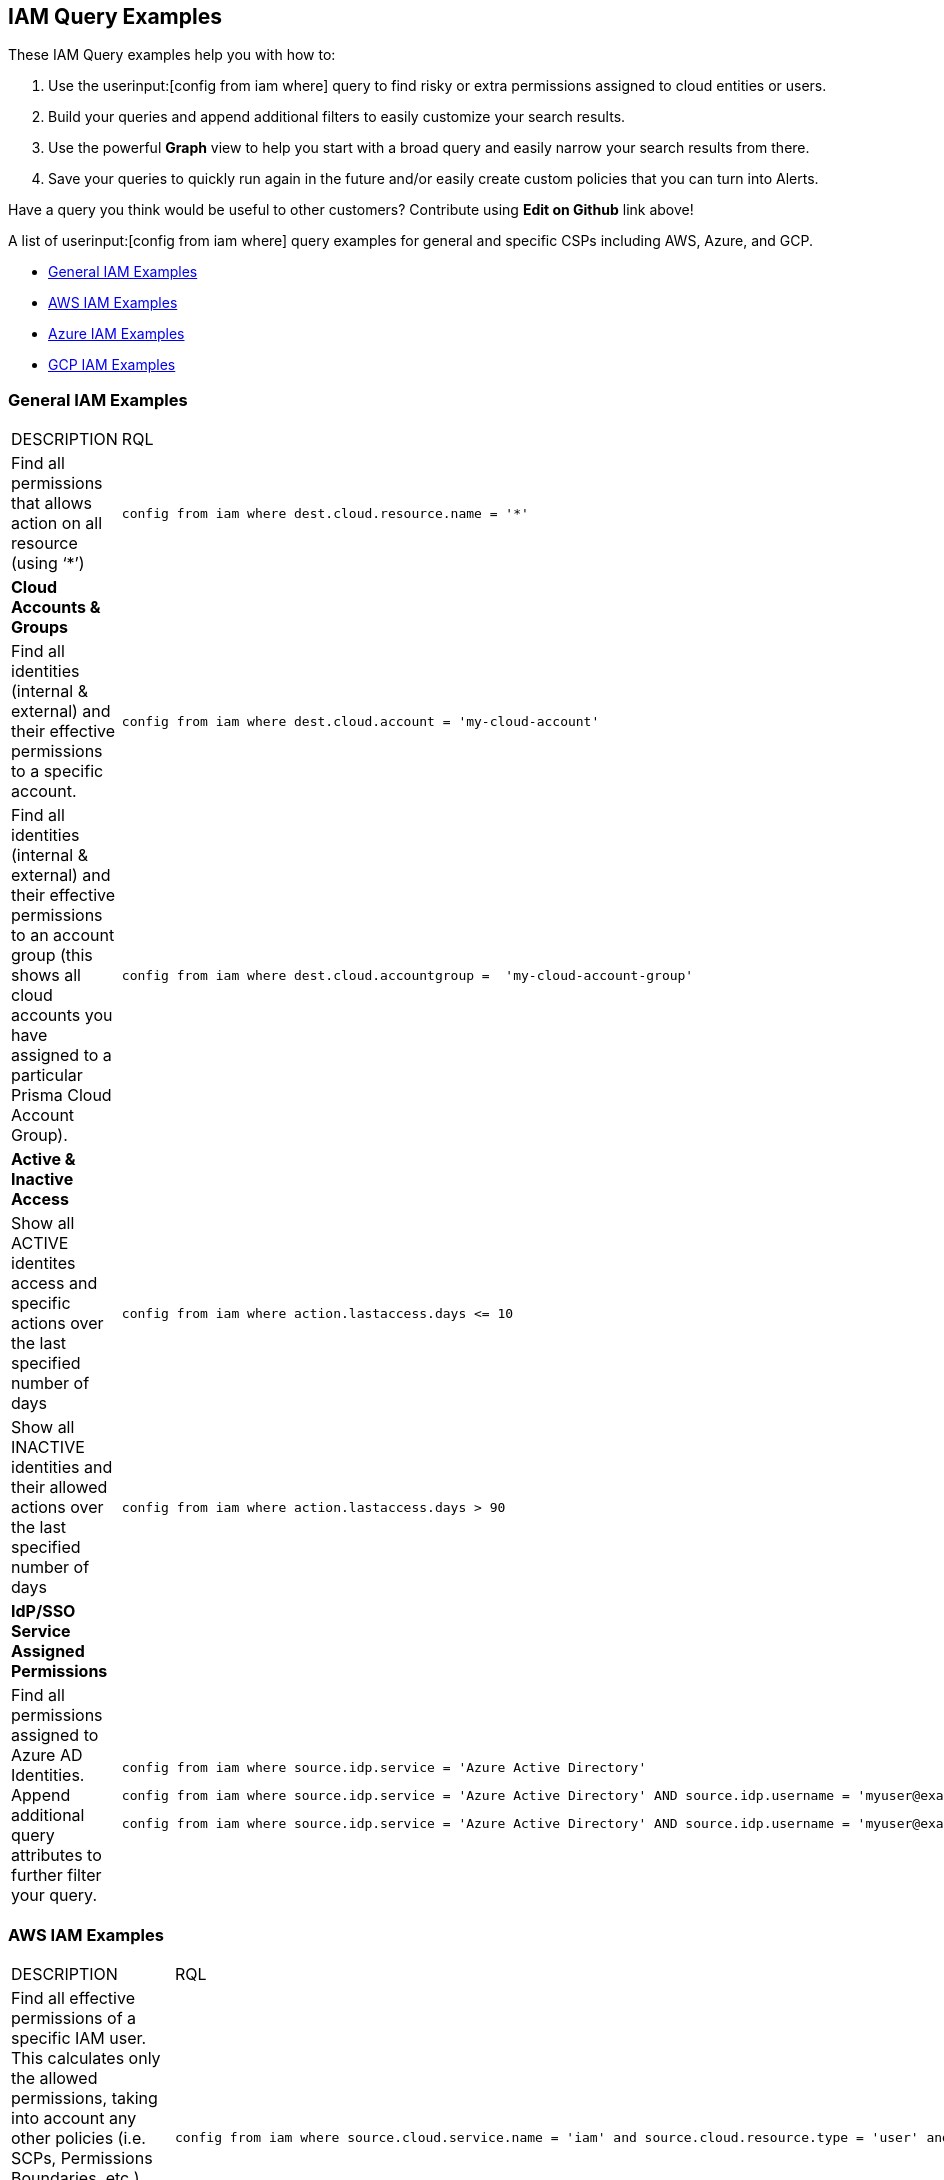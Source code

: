 [#idd8b06866-3d1c-49e9-aece-b5b3f0f33fc5]
== IAM Query Examples
These IAM Query examples help you with how to:

1. Use the userinput:[config from iam where] query to find risky or extra permissions assigned to cloud entities or users.  
2. Build your queries and append additional filters to easily customize your search results.
3. Use the powerful *Graph* view to help you start with a broad query and easily narrow your search results from there.
4. Save your queries to quickly run again in the future and/or easily create custom policies that you can turn into Alerts.

Have a query you think would be useful to other customers?  Contribute using *Edit on Github* link above!

A list of userinput:[config from iam where] query examples for general and specific CSPs including AWS, Azure, and GCP.

* xref:#id-docs-team-please-generate[General IAM Examples]

* xref:#id565e9de4-815d-4794-a3c3-7aecb6d9fb91[AWS IAM Examples]

* xref:#idc834fbb6-c1d3-4923-920f-b79404bafe74[Azure IAM Examples]

* xref:#ide4ac7916-daef-43c9-9deb-ed5e55a549a4[GCP IAM Examples]




[#id-general-iam-examples]
=== General IAM Examples
[cols="50%a,50%a"]
|===
|DESCRIPTION
|RQL


|Find all permissions that allows action on all resource (using ‘*’)
|[userinput]
----
config from iam where dest.cloud.resource.name = '*' 
----


|*Cloud Accounts & Groups*
|

|Find all identities (internal & external) and their effective permissions to a specific account.
|[userinput]
----
config from iam where dest.cloud.account = 'my-cloud-account'
----

|Find all identities (internal & external) and their effective permissions to an account group (this shows all cloud accounts you have assigned to a particular Prisma Cloud Account Group).
|[userinput]
----
config from iam where dest.cloud.accountgroup =  'my-cloud-account-group'
----


|*Active & Inactive Access*
|

|Show all ACTIVE identites access and specific actions over the last specified number of days
|[userinput]
----
config from iam where action.lastaccess.days <= 10
----


|Show all INACTIVE identities and their allowed actions over the last specified number of days
|[userinput]
----
config from iam where action.lastaccess.days > 90
----


|*IdP/SSO Service Assigned Permissions*
|

|Find all permissions assigned to Azure AD Identities.  Append additional query attributes to further filter your query.
|[userinput]
----
config from iam where source.idp.service = 'Azure Active Directory'
----

[userinput]
----
config from iam where source.idp.service = 'Azure Active Directory' AND source.idp.username = 'myuser@example.com'
----

[userinput]
----
config from iam where source.idp.service = 'Azure Active Directory' AND source.idp.username = 'myuser@example.com' AND dest.cloud.type = 'AWS'
----


|=== 



[#id565e9de4-815d-4794-a3c3-7aecb6d9fb91]
=== AWS IAM Examples
[cols="50%a,50%a"]
|===
|DESCRIPTION
|RQL


|Find all effective permissions of a specific IAM user.  This calculates only the allowed permissions, taking into account any other policies (i.e. SCPs, Permissions Boundaries, etc.) that may deny permissions, even if an attached policy/role allows them.
|[userinput]
----
config from iam where source.cloud.service.name = 'iam' and source.cloud.resource.type = 'user' and source.cloud.resource.name = 'my-user'
----


|Find all identities (internal & external) and their effective permissions to a specific account.
|[userinput]
----
config from iam where dest.cloud.account = '111122223333'
----


|Find all identities that can invoke the lambda function varname:[my-function]
|[userinput]
----
config from iam where dest.cloud.service.name = 'lambda' and dest.cloud.resource.type = 'function' and dest.cloud.resource.name = 'my-function' and action.name = 'lambda:InvokeFunction'
----


|Find permissions granted by the Lambda function itself
|[userinput]
----
config from iam where dest.cloud.service.name = 'lambda' and dest.cloud.resource.type = 'function' and dest.cloud.resource.name = 'my-function' and action.name = 'lambda:InvokeFunction' and grantedby.cloud.policy.type='Resource-based Policy'
----


|Find all public access to S3 buckets in the AWS Virginia region
|[userinput]
----
config from iam where source.public = true and dest.cloud.service.name = 's3' and dest.cloud.resource.type = 'bucket' and dest.cloud.region = 'AWS Virginia'
----

|Find all permissions that were granted by the role with the tag Severity equals High
|[userinput]
----
config from iam where grantedby.cloud.entity.type = 'role' and grantedby.cloud.entity.tag ( 'Severity') = 'High'
----

|*Discover Granted Permissions/Access*
|


|Find all permissions that were granted by the role 'my-role' utilizing the ARN id.
|[userinput]
----
config from iam where grantedby.cloud.entity.id = 'arn:aws:iam::123123123:role/my-role'
----


|Find identities that have been granted a specific policy such as AWS Managed Policy, AWS Inline Policy and how it is attached (i.e. attached by Role, Group, Inline Policy).  Utilize *Graph* view to quickly visualize results.
|[userinput]
----
config from iam where grantedby.cloud.policy.name = 'AdministratorAccess'
----


|*Active & Inactive Access*
|

|Show all ACTIVE AWS identites access and specific actions over the last specified number of days
|[userinput]
----
config from iam where action.lastaccess.days <= 10 AND dest.cloud.type = 'AWS' 
----


|Show all INACTIVE AWS identities and their allowed actions over the last specified number of days
|[userinput]
----
config from iam where action.lastaccess.days > 90 AND dest.cloud.type = 'AWS'
----


|Show list of all INACTIVE AWS identities including via console and via access keys (unlike above query, this does not show all the actions/permissions, only list of the identities).
|[userinput]
----
config from cloud.resource where cloud.type = 'aws' and api.name = 'aws-iam-get-credential-report' AND json.rule = 'user does not equal <root_account> and _DateTime.ageInDays(user_creation_time) > 30 and (password_last_used equals N/A or password_last_used equals no_information or _DateTime.ageInDays(password_last_used) > 30) and ((access_key_1_last_used_date equals N/A or _DateTime.ageInDays(access_key_1_last_used_date) > 30) and (access_key_2_last_used_date equals N/A or _DateTime.ageInDays(access_key_2_last_used_date) > 30))'
----


|Show only permissions used in last specified number of days that are granted by a role.  This can also be done by other entity types such as 'group' which may have inline policies attached directly to the group.  This type of query can be very powerful to help create new least privilege Custom Roles/Policies by only looking at what permissions are actually being used with the current role/policy.
|[userinput]
----
config from iam where grantedby.cloud.type = 'AWS' AND grantedby.cloud.entity.type = 'role' and action.lastaccess.days <= 90 AND grantedby.cloud.entity.name = 'my-role'
----

|*Cross-Account Access*
|


|Find external identities who have access to my account
|[userinput]
----
config from iam where source.cloud.account != '111122223333' AND dest.cloud.account = '111122223333'
----


|OR by using account name given in Prisma Cloud (same results as above example)
|[userinput]
----
config from iam where source.cloud.account != 'MyAccount' AND dest.cloud.account = 'MyAccount'
----


|Find external identities who have access to all accounts in my AccountGroup (in this case, the Account Group name entered in Prisma Cloud to group multiple accounts together such as in an organization).
|[userinput]
----
config from iam where source.cloud.accountgroup != 'MyOrg' AND dest.cloud.accountgroup = 'MyOrg' 
----

|=== 


[#idc834fbb6-c1d3-4923-920f-b79404bafe74]
=== Azure IAM Examples
[cols="50%a,50%a"]
|===
|DESCRIPTION
|RQL


|Find all effective permissions of the Azure AD user varname:[my-user]
|[userinput]
----
config from iam where dest.cloud.type='AZURE' AND source.cloud.service.name = 'Azure Active Directory' AND source.cloud.resource.type = 'user' AND source.cloud.resource.name = 'my-user'
----


|Find all permissions that were granted by the custom role varname:[my-role]
|[userinput]
----
config from iam where dest.cloud.type = 'AZURE' AND grantedby.cloud.policy.name = 'my-role'
----


|Find all identities that can invoke the storage account varname:[my-storage account]
|[userinput]
----
config from iam where dest.cloud.type='AZURE' AND dest.cloud.service.name = 'Microsoft.Storage' AND dest.cloud.resource.type = 'storageAccounts' AND dest.cloud.resource.name = 'my-storage-account'
----


|Find all identities with the userinput:[Microsoft.KeyVault/vaults/write] permission that haven’t used this permission for more than 10 days
|[userinput]
----
config from iam where dest.cloud.type='AZURE' AND action.name = 'Microsoft.KeyVault/vaults/write' and action.lastaccess.days > 10
----

|===



[#ide4ac7916-daef-43c9-9deb-ed5e55a549a4]
=== GCP IAM Examples
[cols="50%a,50%a"]
|===
|DESCRIPTION
|RQL


|Find users with direct permissions
|[userinput]
----
config from iam where dest.cloud.type = 'GCP' and source.cloud.resource.type = 'user' and grantedby.cloud.entity.type != 'group'
----


|Find GCP users with 'Owner' role on org level connected directly (with all permissions)
|[userinput]
----
config from iam where dest.cloud.type = 'GCP' and source.cloud.resource.type = 'user' and grantedby.cloud.entity.type != 'group' and grantedby.level.type = 'GCP Organization'
----


|Find GCP users with 'Owner' role on org level connected directly (with an enhanced action to see all users)
|[userinput]
----
config from iam where dest.cloud.type = 'GCP' and source.cloud.resource.type = 'user' and grantedby.cloud.entity.type != 'group' and action.name = 'compute.instances.attachDisk' and grantedby.level.type = 'GCP Organization'
----


|Find users with direct permissions through GCP Basic roles
|[userinput]
----
config from iam where dest.cloud.type = 'GCP' and source.cloud.resource.type = 'user' and grantedby.cloud.entity.type != 'group' AND grantedby.cloud.policy.type = 'GCP Basic Role'
----


|Find users with direct permissions through GCP predefined roles
|[userinput]
----
config from iam where dest.cloud.type = 'GCP' and source.cloud.resource.type = 'user' and grantedby.cloud.entity.type != 'group' AND grantedby.cloud.policy.type = 'Predefined Role'
----


|Find users with direct permissions through GCP custom roles
|[userinput]
----
config from iam where dest.cloud.type = 'GCP' and source.cloud.resource.type = 'user' and grantedby.cloud.entity.type != 'group' AND grantedby.cloud.policy.type = 'GCP Custom Role'
----


|Find users with direct permissions and a specific role
|[userinput]
----
config from iam where dest.cloud.type = 'GCP' and source.cloud.resource.type = 'user' and grantedby.cloud.entity.type != 'group' AND grantedby.cloud.policy.name = 'your role name'
----


|Find users in a specific group
|[userinput]
----
config from iam where dest.cloud.type = 'GCP' and source.cloud.resource.type = 'user' and grantedby.cloud.entity.name = 'your group name'
----


|Find users in a specific group and with a specific role
|[userinput]
----
config from iam where dest.cloud.type = 'GCP' and source.cloud.resource.type = 'user' and grantedby.cloud.entity.name = 'your group name' AND grantedby.cloud.policy.name = 'your role name'
----


|Find who has access to a specific service
|[userinput]
----
config from iam where dest.cloud.type = 'GCP' AND dest.cloud.service.name = 'storage'
----


|Find who has access to a specific resource type
|[userinput]
----
config from iam where dest.cloud.type = 'GCP' AND dest.cloud.resource.type = 'buckets'
----


|Find who has access to a specific resource
|[userinput]
----
config from iam where dest.cloud.type = 'GCP' AND dest.cloud.resource.type = 'your resource name'
----

The above query will display results only for resources with the permissions defined on the resource level and not the organization, folder, or project level.

|===



